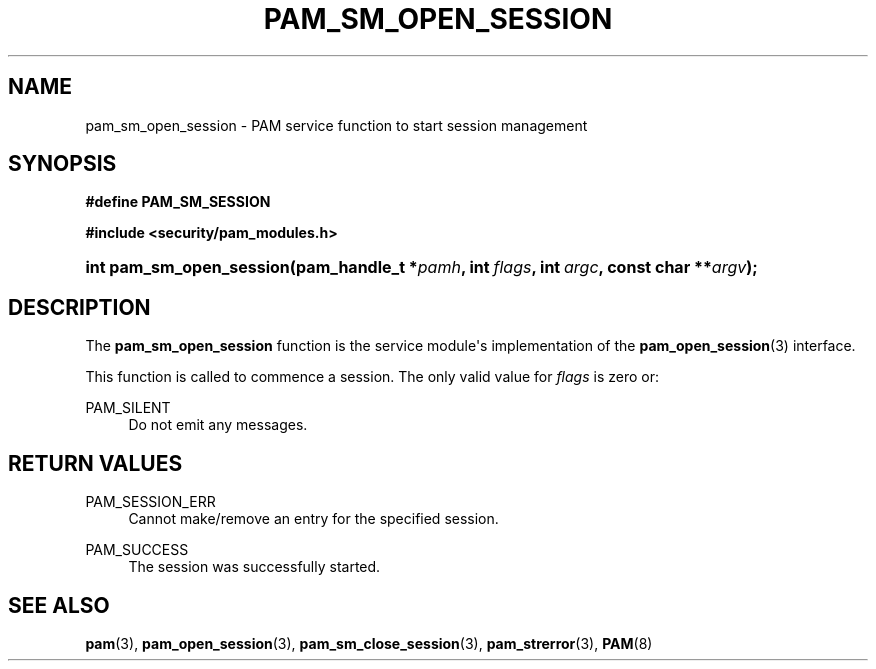 '\" t
.\"     Title: pam_sm_open_session
.\"    Author: [FIXME: author] [see http://docbook.sf.net/el/author]
.\" Generator: DocBook XSL Stylesheets v1.78.1 <http://docbook.sf.net/>
.\"      Date: 05/18/2017
.\"    Manual: Linux-PAM Manual
.\"    Source: Linux-PAM Manual
.\"  Language: English
.\"
.TH "PAM_SM_OPEN_SESSION" "3" "05/18/2017" "Linux-PAM Manual" "Linux-PAM Manual"
.\" -----------------------------------------------------------------
.\" * Define some portability stuff
.\" -----------------------------------------------------------------
.\" ~~~~~~~~~~~~~~~~~~~~~~~~~~~~~~~~~~~~~~~~~~~~~~~~~~~~~~~~~~~~~~~~~
.\" http://bugs.debian.org/507673
.\" http://lists.gnu.org/archive/html/groff/2009-02/msg00013.html
.\" ~~~~~~~~~~~~~~~~~~~~~~~~~~~~~~~~~~~~~~~~~~~~~~~~~~~~~~~~~~~~~~~~~
.ie \n(.g .ds Aq \(aq
.el       .ds Aq '
.\" -----------------------------------------------------------------
.\" * set default formatting
.\" -----------------------------------------------------------------
.\" disable hyphenation
.nh
.\" disable justification (adjust text to left margin only)
.ad l
.\" -----------------------------------------------------------------
.\" * MAIN CONTENT STARTS HERE *
.\" -----------------------------------------------------------------
.SH "NAME"
pam_sm_open_session \- PAM service function to start session management
.SH "SYNOPSIS"
.sp
.ft B
.nf
#define PAM_SM_SESSION
.fi
.ft
.sp
.ft B
.nf
#include <security/pam_modules\&.h>
.fi
.ft
.HP \w'int\ pam_sm_open_session('u
.BI "int pam_sm_open_session(pam_handle_t\ *" "pamh" ", int\ " "flags" ", int\ " "argc" ", const\ char\ **" "argv" ");"
.SH "DESCRIPTION"
.PP
The
\fBpam_sm_open_session\fR
function is the service module\*(Aqs implementation of the
\fBpam_open_session\fR(3)
interface\&.
.PP
This function is called to commence a session\&. The only valid value for
\fIflags\fR
is zero or:
.PP
PAM_SILENT
.RS 4
Do not emit any messages\&.
.RE
.SH "RETURN VALUES"
.PP
PAM_SESSION_ERR
.RS 4
Cannot make/remove an entry for the specified session\&.
.RE
.PP
PAM_SUCCESS
.RS 4
The session was successfully started\&.
.RE
.SH "SEE ALSO"
.PP
\fBpam\fR(3),
\fBpam_open_session\fR(3),
\fBpam_sm_close_session\fR(3),
\fBpam_strerror\fR(3),
\fBPAM\fR(8)
